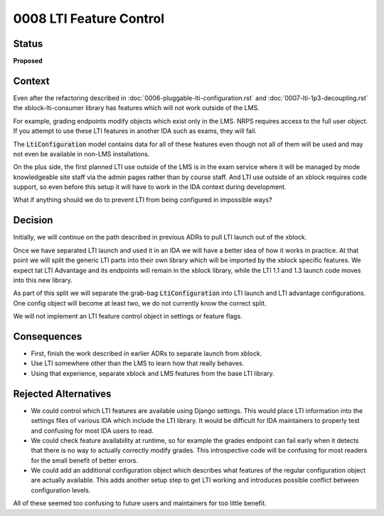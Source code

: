 0008 LTI Feature Control
#########################################################

Status
******
**Proposed**

Context
*******

Even after the refactoring described in :doc:`0006-pluggable-lti-configuration.rst` and :doc:`0007-lti-1p3-decoupling.rst` the xblock-lti-consumer library has features which will not work outside of the LMS.

For example, grading endpoints modify objects which exist only in the LMS. NRPS requires access to the full user object. If you attempt to use these LTI features in another IDA such as exams, they will fail.

The :code:`LtiConfiguration` model contains data for all of these features even though not all of them will be used and may not even be available in non-LMS installations.

On the plus side, the first planned LTI use outside of the LMS is in the exam service where it will be managed by mode knowledgeable site staff via the admin pages rather than by course staff. And LTI use outside of an xblock requires code support, so even before this setup it will have to work in the IDA context during development.

What if anything should we do to prevent LTI from being configured in impossible ways?

Decision
********

Initially, we will continue on the path described in previous ADRs to pull LTI launch out of the xblock.

Once we have separated LTI launch and used it in an IDA we will have a better idea of how it works in practice. At that point we will split the generic LTI parts into their own library which will be imported by the xblock specific features. We expect tat LTI Advantage and its endpoints will remain in the xblock library, while the LTI 1.1 and 1.3 launch code moves into this new library.

As part of this split we will separate the grab-bag :code:`LtiConfiguration` into LTI launch and LTI advantage configurations. One config object will become at least two, we do not currently know the correct split.

We will not implement an LTI feature control object in settings or feature flags.

Consequences
************

* First, finish the work described in earlier ADRs to separate launch from xblock.
* Use LTI somewhere other than the LMS to learn how that really behaves.
* Using that experience, separate xblock and LMS features from the base LTI library.

Rejected Alternatives
******************

* We could control which LTI features are available using Django settings. This would place LTI information into the settings files of various IDA which include the LTI library. It would be difficult for IDA maintainers to properly test and confusing for most IDA users to read.
* We could check feature availability at runtime, so for example the grades endpoint can fail early when it detects that there is no way to actually correctly modify grades. This introspective code will be confusing for most readers for the small benefit of better errors.
* We could add an additional configuration object which describes what features of the regular configuration object are actually available. This adds another setup step to get LTI working and introduces possible conflict between configuration levels.

All of these seemed too confusing to future users and maintainers for too little benefit.


